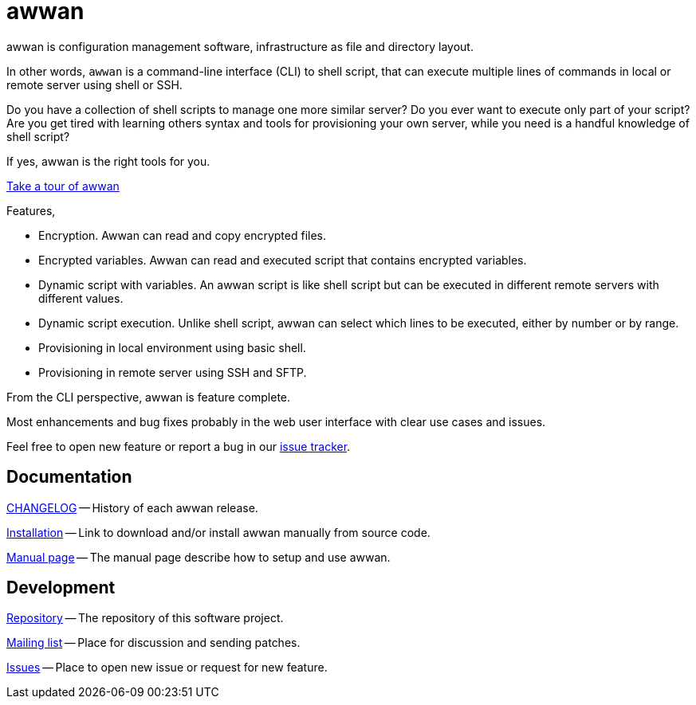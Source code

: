 = awwan

awwan is configuration management software, infrastructure as file and
directory layout.

In other words, `awwan` is a command-line interface (CLI) to shell script,
that can execute multiple lines of commands in local or remote server using
shell or SSH.

Do you have a collection of shell scripts to manage one more similar server?
Do you ever want to execute only part of your script?
Are you get tired with learning others syntax and tools for provisioning
your own server, while you need is a handful knowledge of shell script?

If yes, awwan is the right tools for you.

https://tour.awwan.org/[Take a tour of awwan]

Features,

- Encryption. Awwan can read and copy encrypted files.
- Encrypted variables. Awwan can read and executed script that contains
  encrypted variables.
- Dynamic script with variables. An awwan script is like shell script but
  can be executed in different remote servers with different values.
- Dynamic script execution. Unlike shell script, awwan can select which
  lines to be executed, either by number or by range.
- Provisioning in local environment using basic shell.
- Provisioning in remote server using SSH and SFTP.

From the CLI perspective, awwan is feature complete.

Most enhancements and bug fixes probably in the web user interface with
clear use cases and issues.

Feel free to open new feature or report a bug in our
https://todo.sr.ht/~shulhan/awwan[issue tracker].


==  Documentation

link:CHANGELOG.html[CHANGELOG] --
History of each awwan release.

link:install.html[Installation] --
Link to download and/or install awwan manually from source code.

link:awwan.html[Manual page] --
The manual page describe how to setup and use awwan.


==  Development

https://git.sr.ht/~shulhan/awwan[Repository] --
The repository of this software project.

https://lists.sr.ht/~shulhan/awwan[Mailing list] --
Place for discussion and sending patches.

https://todo.sr.ht/~shulhan/awwan[Issues] --
Place to open new issue or request for new feature.
